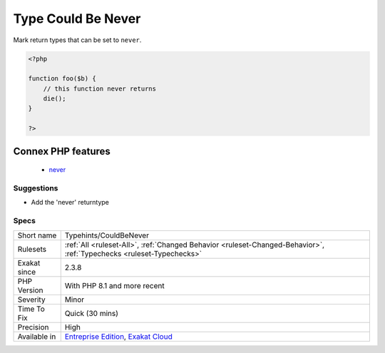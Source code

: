 .. _typehints-couldbenever:


.. _type-could-be-never:

Type Could Be Never
+++++++++++++++++++

.. meta::
	:description:
		Type Could Be Never: Mark return types that can be set to ``never``.
	:twitter:card: summary_large_image
	:twitter:site: @exakat
	:twitter:title: Type Could Be Never
	:twitter:description: Type Could Be Never: Mark return types that can be set to ``never``
	:twitter:creator: @exakat
	:twitter:image:src: https://www.exakat.io/wp-content/uploads/2020/06/logo-exakat.png
	:og:image: https://www.exakat.io/wp-content/uploads/2020/06/logo-exakat.png
	:og:title: Type Could Be Never
	:og:type: article
	:og:description: Mark return types that can be set to ``never``
	:og:url: https://exakat.readthedocs.io/en/latest/Reference/Rules/Type Could Be Never.html
	:og:locale: en

.. raw:: html


	<script type="application/ld+json">{"@context":"https:\/\/schema.org","@graph":[{"@type":"WebPage","@id":"https:\/\/php-tips.readthedocs.io\/en\/latest\/Reference\/Rules\/Typehints\/CouldBeNever.html","url":"https:\/\/php-tips.readthedocs.io\/en\/latest\/Reference\/Rules\/Typehints\/CouldBeNever.html","name":"Type Could Be Never","isPartOf":{"@id":"https:\/\/www.exakat.io\/"},"datePublished":"Fri, 10 Jan 2025 09:46:18 +0000","dateModified":"Fri, 10 Jan 2025 09:46:18 +0000","description":"Mark return types that can be set to ``never``","inLanguage":"en-US","potentialAction":[{"@type":"ReadAction","target":["https:\/\/exakat.readthedocs.io\/en\/latest\/Type Could Be Never.html"]}]},{"@type":"WebSite","@id":"https:\/\/www.exakat.io\/","url":"https:\/\/www.exakat.io\/","name":"Exakat","description":"Smart PHP static analysis","inLanguage":"en-US"}]}</script>

Mark return types that can be set to ``never``.

.. code-block:: php
   
   <?php
   
   function foo($b) {
       // this function never returns
       die();
   }
   
   ?>
Connex PHP features
-------------------

  + `never <https://php-dictionary.readthedocs.io/en/latest/dictionary/never.ini.html>`_


Suggestions
___________

* Add the 'never' returntype




Specs
_____

+--------------+-------------------------------------------------------------------------------------------------------------------------+
| Short name   | Typehints/CouldBeNever                                                                                                  |
+--------------+-------------------------------------------------------------------------------------------------------------------------+
| Rulesets     | :ref:`All <ruleset-All>`, :ref:`Changed Behavior <ruleset-Changed-Behavior>`, :ref:`Typechecks <ruleset-Typechecks>`    |
+--------------+-------------------------------------------------------------------------------------------------------------------------+
| Exakat since | 2.3.8                                                                                                                   |
+--------------+-------------------------------------------------------------------------------------------------------------------------+
| PHP Version  | With PHP 8.1 and more recent                                                                                            |
+--------------+-------------------------------------------------------------------------------------------------------------------------+
| Severity     | Minor                                                                                                                   |
+--------------+-------------------------------------------------------------------------------------------------------------------------+
| Time To Fix  | Quick (30 mins)                                                                                                         |
+--------------+-------------------------------------------------------------------------------------------------------------------------+
| Precision    | High                                                                                                                    |
+--------------+-------------------------------------------------------------------------------------------------------------------------+
| Available in | `Entreprise Edition <https://www.exakat.io/entreprise-edition>`_, `Exakat Cloud <https://www.exakat.io/exakat-cloud/>`_ |
+--------------+-------------------------------------------------------------------------------------------------------------------------+


